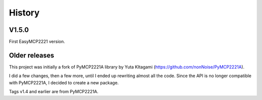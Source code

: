 History
=======

V1.5.0
------

First EasyMCP2221 version.


Older releases
--------------

This project was initially a fork of PyMCP2221A library by Yuta KItagami (https://github.com/nonNoise/PyMCP2221A).

I did a few changes, then a few more, until I ended up rewriting almost all the code. Since the API is no longer compatible with PyMCP2221A, I decided to create a new package.

Tags v1.4 and earlier are from PyMCP2221A.




